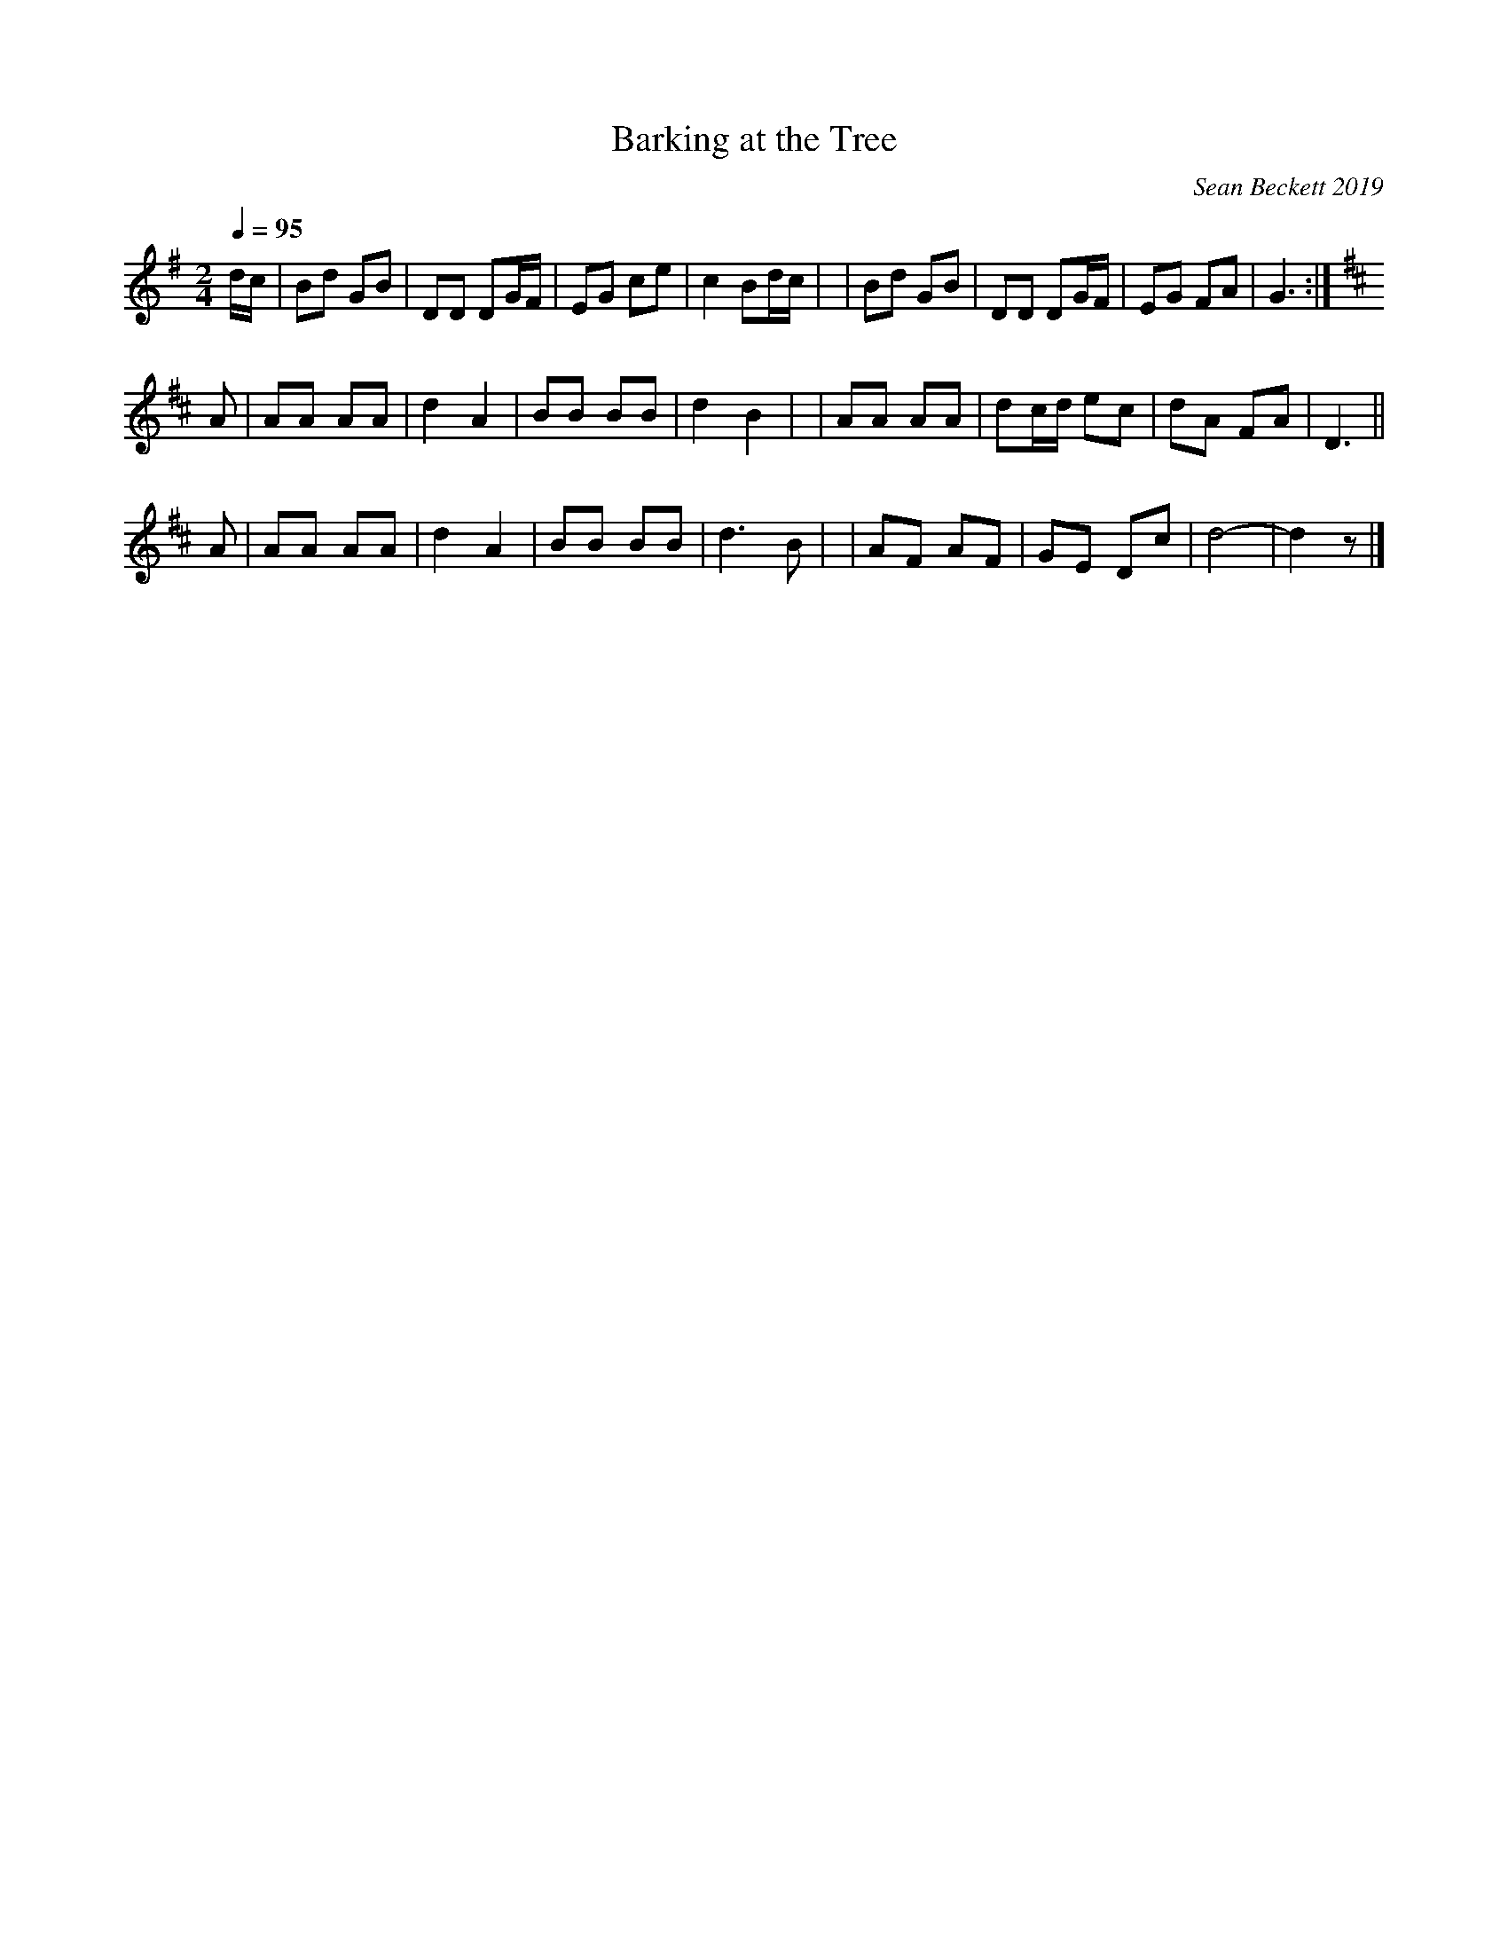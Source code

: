X: 1
T: Barking at the Tree
O: Sean Beckett 2019
%R: march
F: http://ancients.sudburymuster.org/mus/sng/pdf/barkingC0.pdf
Z: 2020 John Chambers <jc:trillian.mit.edu>
M: 2/4
L: 1/16
Q: 1/4=95
K: G
dc \
| B2d2 G2B2 | D2D2 D2GF | E2G2 c2e2 | c4 B2dc |\
| B2d2 G2B2 | D2D2 D2GF | E2G2 F2A2 | G6 :| 
K: D
A2 \
| A2A2 A2A2 | d4 A4 | B2B2 B2B2 | d4 B4 |\
| A2A2 A2A2 | d2cd e2c2 | d2A2 F2A2 | D6 ||
A2 \
| A2A2 A2A2 | d4 A4 | B2B2 B2B2 | d6 B2 |\
| A2F2 A2F2 | G2E2 D2c2 | d8- | d4 z2 |]

